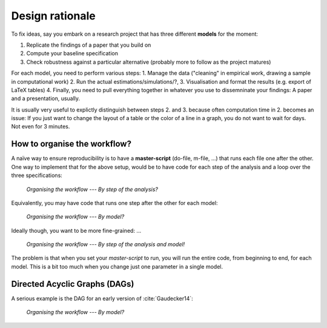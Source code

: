 .. _rationale:

****************
Design rationale
****************

To fix ideas, say you embark on a research project that has three different **models** for the moment:

1. Replicate the findings of a paper that you build on
2. Compute your baseline specification
3. Check robustness against a particular alternative (probably more to follow as the project matures)

For each model, you need to perform various steps:
1. Manage the data ("cleaning" in empirical work, drawing a sample in computational work) 
2. Run the actual estimations/simulations/?, 
3. Visualisation and format the results (e.g. export of LaTeX tables)
4. Finally, you need to pull everything together in whatever you use to dissemninate your findings: A paper and a presentation, usually.

It is usually very useful to explictly distinguish between steps 2. and 3. because often computation time in 2. becomes an issue: If you just want to change the layout of a table or the color of a line in a graph, you do not want to wait for days. Not even for 3 minutes.


How to organise the workflow?
-----------------------------

A naïve way to ensure reproducibility is to have a **master-script** (do-file, m-file, ...) that runs each file one after the other. One way to implement that for the above setup, would be to have code for each step of the analysis and a loop over the three specifications:
   
.. figure:: ../bld/src/examples/steps_only_full.png
   :width: 25em
   
   *Organising the workflow --- By step of the analysis?*

Equivalently, you may have code that runs one step after the other for each model:

.. figure:: ../bld/src/examples/model_steps_full.png
   :width: 25em
   
   *Organising the workflow --- By model?*

Ideally though, you want to be more fine-grained: ... 


.. figure:: ../bld/src/examples/model_steps_select.png
   :width: 25em
   
   *Organising the workflow --- By step of the analysis and model!*


The problem is that when you set your *master-script* to run, you will run the entire code, from beginning to end, for each model. This is a bit too much when you change just one parameter in a single model. 


Directed Acyclic Graphs (DAGs)
------------------------------

A serious example is the DAG for an early version of :cite:`Gaudecker14`:

.. figure:: examples/pfefficiency.jpg
   :width: 25em
   
   *Organising the workflow --- By model?*



